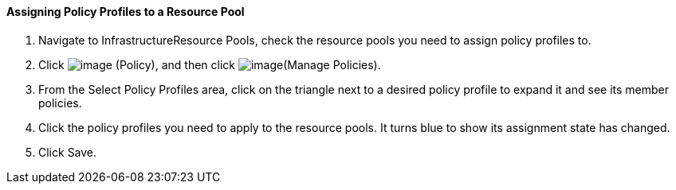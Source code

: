 ==== Assigning Policy Profiles to a Resource Pool

. Navigate to InfrastructureResource Pools, check the resource pools you
need to assign policy profiles to.

. Click image:../images/1941.png[image] (Policy), and then click
image:../images/1952.png[image](Manage Policies).

. From the Select Policy Profiles area, click on the triangle next to a
desired policy profile to expand it and see its member policies.

. Click the policy profiles you need to apply to the resource pools. It
turns blue to show its assignment state has changed.

. Click Save.
